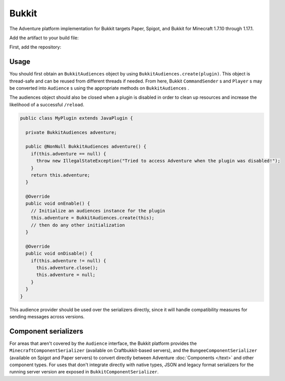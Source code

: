 ======
Bukkit
======

The Adventure platform implementation for Bukkit targets Paper, Spigot, and Bukkit for
Minecraft 1.7.10 through 1.17.1.

Add the artifact to your build file:

First, add the repository:

.. tabs::
   
   .. group-tab:: Maven

      .. code:: xml

         <repositories>
             <!-- ... -->
             <repository> <!-- for development builds -->
               <id>sonatype-oss-snapshots</id>
               <url>https://oss.sonatype.org/content/repositories/snapshots/</url>
             </repository>
             <!-- ... -->
         </repositories>
   
   .. group-tab:: Gradle (Groovy)

      .. code:: groovy

         repositories {
            // for development builds
            maven {
                name = "sonatype-oss-snapshots"
                url = "https://oss.sonatype.org/content/repositories/snapshots/"
            }
            // for releases
            mavenCentral()
         }

   .. group-tab:: Gradle (Kotlin)

      .. code:: kotlin

         repositories {
            // for development builds
            maven(url = "https://oss.sonatype.org/content/repositories/snapshots/") {
                name = "sonatype-oss-snapshots"
            }
            // for releases
            mavenCentral()
         }

   Declaring the dependency:

.. tabs::
   
   .. group-tab:: Maven

      .. code:: xml

         <dependency>
         <groupId>net.kyori</groupId>
         <artifactId>adventure-platform-bukkit</artifactId>
         <version>4.0.0</version>
         </dependency>
   
   .. group-tab:: Gradle (Groovy)

      .. code:: groovy

         dependencies {
            implementation "net.kyori:adventure-platform-bukkit:4.0.0"
         }


   .. group-tab:: Gradle (Kotlin)

      .. code:: kotlin

         dependencies {
            implementation("net.kyori:adventure-platform-bukkit:4.0.0")
         }

Usage
-----

You should first obtain an ``BukkitAudiences`` object by using ``BukkitAudiences.create(plugin)``. This object is thread-safe
and can be reused from different threads if needed. From here, Bukkit ``CommandSender`` s and ``Player`` s may be converted into
``Audience`` s using the appropriate methods on ``BukkitAudiences`` .

The audiences object should also be closed when a plugin is disabled in order to clean up resources and increase the likelihood of a successful ``/reload``.

.. code:: java

   public class MyPlugin extends JavaPlugin {

     private BukkitAudiences adventure;

     public @NonNull BukkitAudiences adventure() {
       if(this.adventure == null) {
         throw new IllegalStateException("Tried to access Adventure when the plugin was disabled!");
       }
       return this.adventure;
     }

     @Override
     public void onEnable() {
       // Initialize an audiences instance for the plugin
       this.adventure = BukkitAudiences.create(this);
       // then do any other initialization
     }

     @Override
     public void onDisable() {
       if(this.adventure != null) {
         this.adventure.close();
         this.adventure = null;
       }
     }
   }

This audience provider should be used over the serializers directly, since it will handle compatibility measures for sending messages across versions.


Component serializers
---------------------

For areas that aren't covered by the ``Audience`` interface, the Bukkit platform provides the ``MinecraftComponentSerializer`` (available on Craftbukkit-based servers), and the ``BungeeComponentSerializer`` (available on Spigot and Paper servers) to convert directly between Adventure :doc:`Components </text>` and other component types. For uses that don't integrate directly with native types, JSON and legacy format serializers for the running server version are exposed in ``BukkitComponentSerializer``.
